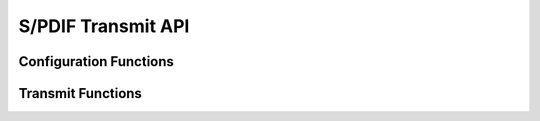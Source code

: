 .. _sec_api:

S/PDIF Transmit API
===================

.. _sec_conf_functions:

Configuration Functions
+++++++++++++++++++++++
.. doxygenfunction:: SpdifTransmitPortConfig

Transmit Functions
++++++++++++++++++
.. doxygenfunction:: SpdifTransmit